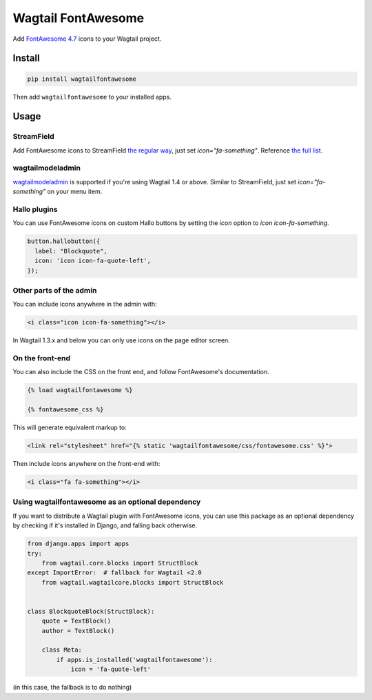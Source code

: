 ===================
Wagtail FontAwesome
===================
.. image:: https://travis-ci.org/alexgleason/wagtailfontawesome.svg?branch=master
    :target: https://travis-ci.org/alexgleason/wagtailfontawesome
.. image:: https://coveralls.io/repos/github/alexgleason/wagtailfontawesome/badge.svg?branch=master
    :target: https://coveralls.io/github/alexgleason/wagtailfontawesome?branch=master
.. image:: https://img.shields.io/github/license/mashape/apistatus.svg
    :target: https://github.com/alexgleason/wagtailfontawesome/blob/master/LICENSE

Add `FontAwesome 4.7 <https://fontawesome.com/v4.7.0/>`_ icons to your Wagtail project.

.. image:: https://raw.githubusercontent.com/alexgleason/wagtailfontawesome/master/screenshot.png
    :alt: Screenshot

Install
=======

.. code-block:: console

    pip install wagtailfontawesome


Then add ``wagtailfontawesome`` to your installed apps.

Usage
=====

StreamField
-----------

Add FontAwesome icons to StreamField `the regular way <http://docs.wagtail.io/en/latest/topics/streamfield.html#basic-block-types>`_, just set `icon="fa-something"`. Reference `the full list <http://fontawesome.io/icons/>`_.

wagtailmodeladmin
-----------------

`wagtailmodeladmin <https://github.com/rkhleics/wagtailmodeladmin>`_ is supported if you're using Wagtail 1.4 or above. Similar to StreamField, just set `icon="fa-something"` on your menu item.

Hallo plugins
-------------

You can use FontAwesome icons on custom Hallo buttons by setting the `icon` option to `icon icon-fa-something`.

.. code-block:: javascript

    button.hallobutton({
      label: "Blockquote",
      icon: 'icon icon-fa-quote-left',
    });

Other parts of the admin
------------------------

You can include icons anywhere in the admin with:

.. code-block:: html+django

    <i class="icon icon-fa-something"></i>

In Wagtail 1.3.x and below you can only use icons on the page editor screen.

On the front-end
----------------

You can also include the CSS on the front end, and follow FontAwesome's documentation.

.. code-block:: html+django

    {% load wagtailfontawesome %}

    {% fontawesome_css %}

This will generate equivalent markup to:

.. code-block:: html+django

    <link rel="stylesheet" href="{% static 'wagtailfontawesome/css/fontawesome.css' %}">

Then include icons anywhere on the front-end with:

.. code-block:: html+django

    <i class="fa fa-something"></i>

Using wagtailfontawesome as an optional dependency
--------------------------------------------------

If you want to distribute a Wagtail plugin with FontAwesome icons, you can use this package as an optional dependency by checking if it's installed in Django, and falling back otherwise.

.. code-block:: python

    from django.apps import apps
    try:
        from wagtail.core.blocks import StructBlock
    except ImportError:  # fallback for Wagtail <2.0
        from wagtail.wagtailcore.blocks import StructBlock


    class BlockquoteBlock(StructBlock):
        quote = TextBlock()
        author = TextBlock()

        class Meta:
            if apps.is_installed('wagtailfontawesome'):
                icon = 'fa-quote-left'

(in this case, the fallback is to do nothing)
